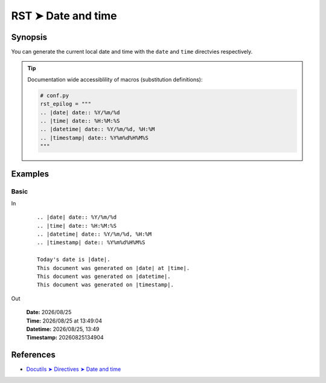 ################################################################################
RST ➤ Date and time
################################################################################

**********************************************************************
Synopsis
**********************************************************************

You can generate the current local date and time with the ``date`` and
``time`` directvies respectively.

.. tip::

    Documentation wide accessiblility of macros (substitution definitions):

    .. code-block:: python

        # conf.py
        rst_epilog = """
        .. |date| date:: %Y/%m/%d
        .. |time| date:: %H:%M:%S
        .. |datetime| date:: %Y/%m/%d, %H:%M
        .. |timestamp| date:: %Y%m%d%H%M%S
        """

**********************************************************************
Examples
**********************************************************************

Basic
============================================================

In
    ::

        .. |date| date:: %Y/%m/%d
        .. |time| date:: %H:%M:%S
        .. |datetime| date:: %Y/%m/%d, %H:%M
        .. |timestamp| date:: %Y%m%d%H%M%S

        Today's date is |date|.
        This document was generated on |date| at |time|.
        This document was generated on |datetime|.
        This document was generated on |timestamp|.

Out

    .. |date| date:: %Y/%m/%d
    .. |time| date:: %H:%M:%S
    .. |datetime| date:: %Y/%m/%d, %H:%M
    .. |timestamp| date:: %Y%m%d%H%M%S

    | **Date:** |date|
    | **Time:** |date| at |time|
    | **Datetime:** |datetime|
    | **Timestamp:** |timestamp|

**********************************************************************
References
**********************************************************************

- `Docutils ➤ Directives ➤ Date and time <https://docutils.sourceforge.io/docs/ref/rst/directives.html#date>`_
